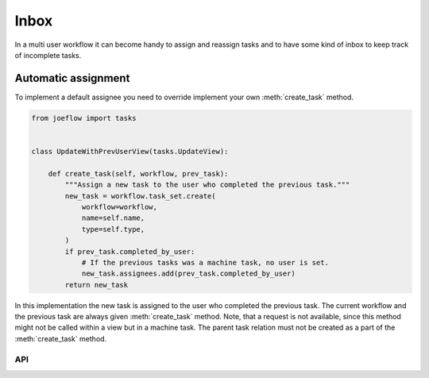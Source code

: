 =====
Inbox
=====

In a multi user workflow it can become handy to assign and reassign tasks and to have
some kind of inbox to keep track of incomplete tasks.

Automatic assignment
--------------------

To implement a default assignee you need to override implement your own
:meth:`create_task` method.


.. code-block:: python

    from joeflow import tasks


    class UpdateWithPrevUserView(tasks.UpdateView):

        def create_task(self, workflow, prev_task):
            """Assign a new task to the user who completed the previous task."""
            new_task = workflow.task_set.create(
                workflow=workflow,
                name=self.name,
                type=self.type,
            )
            if prev_task.completed_by_user:
                # If the previous tasks was a machine task, no user is set.
                new_task.assignees.add(prev_task.completed_by_user)
            return new_task


In this implementation the new task is assigned to the user who completed the previous
task. The current workflow and the previous task are always given :meth:`create_task`
method. Note, that a request is not available, since this method might not be called
within a view but in a machine task. The parent task relation must not be created as a
part of the :meth:`create_task` method.

API
===

.. automethod:: joeflow.views.TaskViewMixin.create_task
